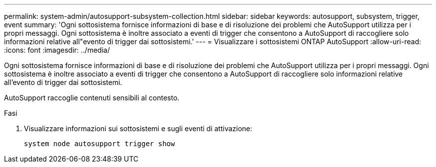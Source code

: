 ---
permalink: system-admin/autosupport-subsystem-collection.html 
sidebar: sidebar 
keywords: autosupport, subsystem, trigger, event 
summary: 'Ogni sottosistema fornisce informazioni di base e di risoluzione dei problemi che AutoSupport utilizza per i propri messaggi. Ogni sottosistema è inoltre associato a eventi di trigger che consentono a AutoSupport di raccogliere solo informazioni relative all"evento di trigger dai sottosistemi.' 
---
= Visualizzare i sottosistemi ONTAP AutoSupport
:allow-uri-read: 
:icons: font
:imagesdir: ../media/


[role="lead"]
Ogni sottosistema fornisce informazioni di base e di risoluzione dei problemi che AutoSupport utilizza per i propri messaggi. Ogni sottosistema è inoltre associato a eventi di trigger che consentono a AutoSupport di raccogliere solo informazioni relative all'evento di trigger dai sottosistemi.

AutoSupport raccoglie contenuti sensibili al contesto.

.Fasi
. Visualizzare informazioni sui sottosistemi e sugli eventi di attivazione:
+
[source, console]
----
system node autosupport trigger show
----

